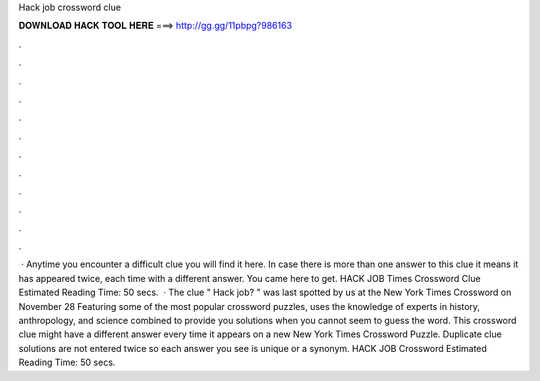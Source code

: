 Hack job crossword clue

𝐃𝐎𝐖𝐍𝐋𝐎𝐀𝐃 𝐇𝐀𝐂𝐊 𝐓𝐎𝐎𝐋 𝐇𝐄𝐑𝐄 ===> http://gg.gg/11pbpg?986163

.

.

.

.

.

.

.

.

.

.

.

.

 · Anytime you encounter a difficult clue you will find it here. In case there is more than one answer to this clue it means it has appeared twice, each time with a different answer. You came here to get. HACK JOB Times Crossword Clue Estimated Reading Time: 50 secs.  · The clue " Hack job? " was last spotted by us at the New York Times Crossword on November 28 Featuring some of the most popular crossword puzzles,  uses the knowledge of experts in history, anthropology, and science combined to provide you solutions when you cannot seem to guess the word. This crossword clue might have a different answer every time it appears on a new New York Times Crossword Puzzle. Duplicate clue solutions are not entered twice so each answer you see is unique or a synonym. HACK JOB Crossword Estimated Reading Time: 50 secs.